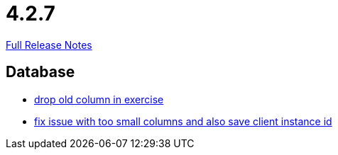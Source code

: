 // SPDX-FileCopyrightText: 2023 Artemis Changelog Contributors
//
// SPDX-License-Identifier: CC-BY-SA-4.0

= 4.2.7

link:https://github.com/ls1intum/Artemis/releases/tag/4.2.7[Full Release Notes]

== Database

* link:https://www.github.com/ls1intum/Artemis/commit/fd61fd56cd97c9ee0c8ec900af006ea27c859b58/[drop old column in exercise]
* link:https://www.github.com/ls1intum/Artemis/commit/e2f19f29760b20c8609e00967868f175336e08a1/[fix issue with too small columns and also save client instance id]
